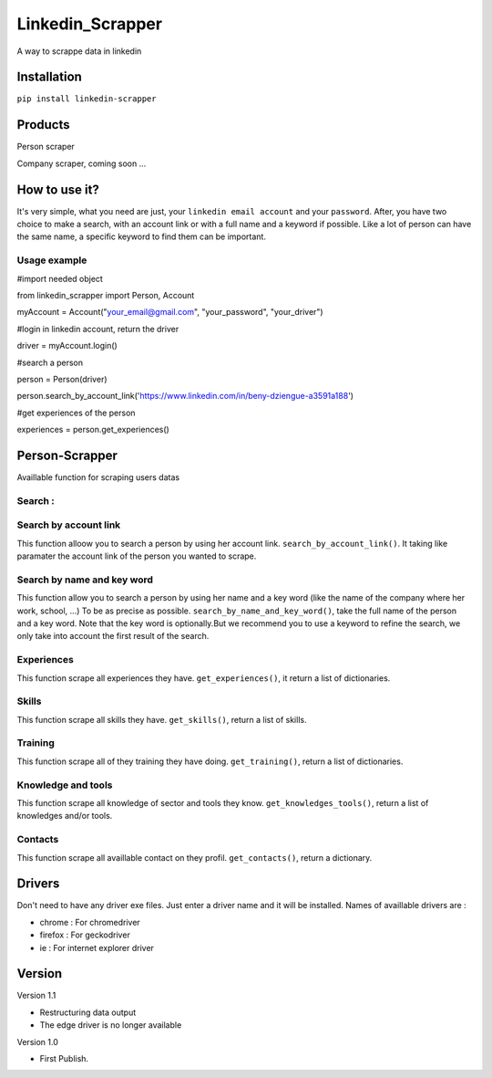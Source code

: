 ==================
Linkedin_Scrapper
==================

A way to scrappe data in linkedin

Installation
============

``pip install linkedin-scrapper``

Products
==============

Person scraper

Company scraper, coming soon ...

How to use it?
==============

It's very simple, what you need are just, your ``linkedin email account`` and your ``password``.
After, you have two choice to make a search, with an account link or with a full name and a keyword if possible.
Like a lot of person can have the same name, a specific keyword to find them can be important.

Usage example
-------------

.. code-block :: python
#import needed object

from linkedin_scrapper import Person, Account

myAccount = Account("your_email@gmail.com", "your_password", "your_driver")

#login in linkedin account, return the driver

driver = myAccount.login()

#search a person

person = Person(driver)

person.search_by_account_link('https://www.linkedin.com/in/beny-dziengue-a3591a188')

#get experiences of the person

experiences = person.get_experiences()

Person-Scrapper
===============

Availlable function for scraping users datas

Search :
--------
Search by account link
-----------------------
This function alloow you to search a person by using her account link. ``search_by_account_link()``. It taking like paramater the account link of the person you wanted to scrape.

Search by name and key word
---------------------------
This function allow you to search a person by using her name and a key word (like the name of the company where her work, school, ...) To be as precise as possible. 
``search_by_name_and_key_word()``, take the full name of the person and a key word. Note that the key word is optionally.But we recommend you to use a keyword to refine the search, we only take into account the first result of the search.

Experiences
-----------
This function scrape all experiences they have. ``get_experiences()``, it return a list of dictionaries.

Skills
------
This function scrape all skills they have. ``get_skills()``, return a list of skills.

Training
--------
This function scrape all of they training they have doing. ``get_training()``, return a list of dictionaries.

Knowledge and tools
-------------------
This function scrape all knowledge of sector and tools they know. ``get_knowledges_tools()``, return a list of knowledges and/or tools.

Contacts
--------
This function scrape all availlable contact on they profil. ``get_contacts()``, return a dictionary.

Drivers
=======
Don't need to have any driver exe files. Just enter a driver name and it will be installed.
Names of availlable drivers are :

* chrome : For chromedriver

* firefox : For geckodriver

* ie : For internet explorer driver

Version
=======

Version 1.1

* Restructuring data output

* The edge driver is no longer available

Version 1.0

* First Publish.